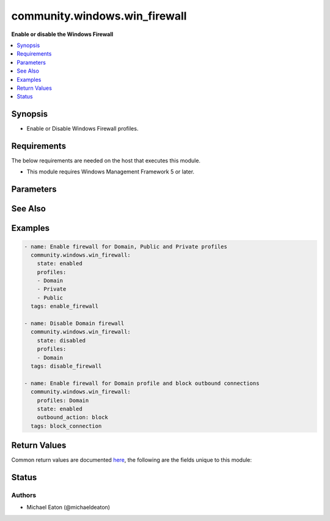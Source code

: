 .. _community.windows.win_firewall_module:


******************************
community.windows.win_firewall
******************************

**Enable or disable the Windows Firewall**



.. contents::
   :local:
   :depth: 1


Synopsis
--------
- Enable or Disable Windows Firewall profiles.



Requirements
------------
The below requirements are needed on the host that executes this module.

- This module requires Windows Management Framework 5 or later.


Parameters
----------

.. raw:: html

    <table  border=0 cellpadding=0 class="documentation-table">
        <tr>
            <th colspan="1">Parameter</th>
            <th>Choices/<font color="blue">Defaults</font></th>
            <th width="100%">Comments</th>
        </tr>
            <tr>
                <td colspan="1">
                    <div class="ansibleOptionAnchor" id="parameter-"></div>
                    <b>inbound_action</b>
                    <a class="ansibleOptionLink" href="#parameter-" title="Permalink to this option"></a>
                    <div style="font-size: small">
                        <span style="color: purple">string</span>
                    </div>
                    <div style="font-style: italic; font-size: small; color: darkgreen">added in 1.1.0</div>
                </td>
                <td>
                        <ul style="margin: 0; padding: 0"><b>Choices:</b>
                                    <li>allow</li>
                                    <li>block</li>
                                    <li>not_configured</li>
                        </ul>
                </td>
                <td>
                        <div>Set to <code>allow</code> or <code>block</code> inbound network traffic in the profile.</div>
                        <div><code>not_configured</code> is valid when configuring a GPO.</div>
                </td>
            </tr>
            <tr>
                <td colspan="1">
                    <div class="ansibleOptionAnchor" id="parameter-"></div>
                    <b>outbound_action</b>
                    <a class="ansibleOptionLink" href="#parameter-" title="Permalink to this option"></a>
                    <div style="font-size: small">
                        <span style="color: purple">string</span>
                    </div>
                    <div style="font-style: italic; font-size: small; color: darkgreen">added in 1.1.0</div>
                </td>
                <td>
                        <ul style="margin: 0; padding: 0"><b>Choices:</b>
                                    <li>allow</li>
                                    <li>block</li>
                                    <li>not_configured</li>
                        </ul>
                </td>
                <td>
                        <div>Set to <code>allow</code> or <code>block</code> inbound network traffic in the profile.</div>
                        <div><code>not_configured</code> is valid when configuring a GPO.</div>
                </td>
            </tr>
            <tr>
                <td colspan="1">
                    <div class="ansibleOptionAnchor" id="parameter-"></div>
                    <b>profiles</b>
                    <a class="ansibleOptionLink" href="#parameter-" title="Permalink to this option"></a>
                    <div style="font-size: small">
                        <span style="color: purple">list</span>
                         / <span style="color: purple">elements=string</span>
                    </div>
                </td>
                <td>
                        <ul style="margin: 0; padding: 0"><b>Choices:</b>
                                    <li><div style="color: blue"><b>Domain</b>&nbsp;&larr;</div></li>
                                    <li><div style="color: blue"><b>Private</b>&nbsp;&larr;</div></li>
                                    <li><div style="color: blue"><b>Public</b>&nbsp;&larr;</div></li>
                        </ul>
                        <b>Default:</b><br/><div style="color: blue">["Domain", "Private", "Public"]</div>
                </td>
                <td>
                        <div>Specify one or more profiles to change.</div>
                </td>
            </tr>
            <tr>
                <td colspan="1">
                    <div class="ansibleOptionAnchor" id="parameter-"></div>
                    <b>state</b>
                    <a class="ansibleOptionLink" href="#parameter-" title="Permalink to this option"></a>
                    <div style="font-size: small">
                        <span style="color: purple">string</span>
                    </div>
                </td>
                <td>
                        <ul style="margin: 0; padding: 0"><b>Choices:</b>
                                    <li>disabled</li>
                                    <li>enabled</li>
                        </ul>
                </td>
                <td>
                        <div>Set state of firewall for given profile.</div>
                </td>
            </tr>
    </table>
    <br/>



See Also
--------

.. seealso::

   :ref:`community.windows.win_firewall_rule_module`
      The official documentation on the **community.windows.win_firewall_rule** module.


Examples
--------

.. code-block:: yaml

    - name: Enable firewall for Domain, Public and Private profiles
      community.windows.win_firewall:
        state: enabled
        profiles:
        - Domain
        - Private
        - Public
      tags: enable_firewall

    - name: Disable Domain firewall
      community.windows.win_firewall:
        state: disabled
        profiles:
        - Domain
      tags: disable_firewall

    - name: Enable firewall for Domain profile and block outbound connections
      community.windows.win_firewall:
        profiles: Domain
        state: enabled
        outbound_action: block
      tags: block_connection



Return Values
-------------
Common return values are documented `here <https://docs.ansible.com/ansible/latest/reference_appendices/common_return_values.html#common-return-values>`_, the following are the fields unique to this module:

.. raw:: html

    <table border=0 cellpadding=0 class="documentation-table">
        <tr>
            <th colspan="1">Key</th>
            <th>Returned</th>
            <th width="100%">Description</th>
        </tr>
            <tr>
                <td colspan="1">
                    <div class="ansibleOptionAnchor" id="return-"></div>
                    <b>enabled</b>
                    <a class="ansibleOptionLink" href="#return-" title="Permalink to this return value"></a>
                    <div style="font-size: small">
                      <span style="color: purple">boolean</span>
                    </div>
                </td>
                <td>always</td>
                <td>
                            <div>Current firewall status for chosen profile (after any potential change).</div>
                    <br/>
                        <div style="font-size: smaller"><b>Sample:</b></div>
                        <div style="font-size: smaller; color: blue; word-wrap: break-word; word-break: break-all;">True</div>
                </td>
            </tr>
            <tr>
                <td colspan="1">
                    <div class="ansibleOptionAnchor" id="return-"></div>
                    <b>profiles</b>
                    <a class="ansibleOptionLink" href="#return-" title="Permalink to this return value"></a>
                    <div style="font-size: small">
                      <span style="color: purple">string</span>
                    </div>
                </td>
                <td>always</td>
                <td>
                            <div>Chosen profile.</div>
                    <br/>
                        <div style="font-size: smaller"><b>Sample:</b></div>
                        <div style="font-size: smaller; color: blue; word-wrap: break-word; word-break: break-all;">Domain</div>
                </td>
            </tr>
            <tr>
                <td colspan="1">
                    <div class="ansibleOptionAnchor" id="return-"></div>
                    <b>state</b>
                    <a class="ansibleOptionLink" href="#return-" title="Permalink to this return value"></a>
                    <div style="font-size: small">
                      <span style="color: purple">list</span>
                    </div>
                </td>
                <td>always</td>
                <td>
                            <div>Desired state of the given firewall profile(s).</div>
                    <br/>
                        <div style="font-size: smaller"><b>Sample:</b></div>
                        <div style="font-size: smaller; color: blue; word-wrap: break-word; word-break: break-all;">enabled</div>
                </td>
            </tr>
    </table>
    <br/><br/>


Status
------


Authors
~~~~~~~

- Michael Eaton (@michaeldeaton)
